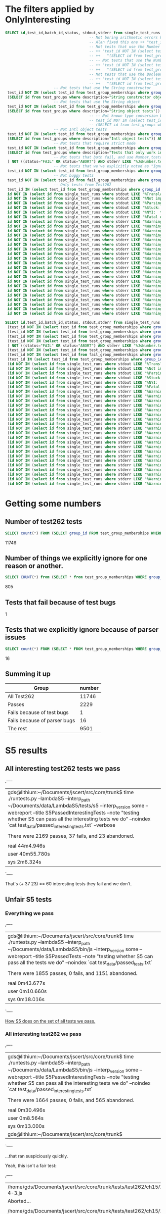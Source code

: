 * The filters applied by OnlyInteresting

#+begin_src sql
  SELECT id,test_id,batch_id,status, stdout,stderr from single_test_runs where batch_id = 47 AND
                                        -- Not boring arithmetic errors https://gforge.inria.fr/tracker/index.php?func=detail&aid=15848&group_id=4179&atid=13867
                                        -- Alan fixed this one ++ "test_id NOT IN (select test_id from test_group_memberships where group_id = 5) AND "
                                        -- Not tests that use the Number object
                                        -- ++ "test_id NOT IN (select test_id from test_group_memberships where group_id IN "
                                        -- ++   "(SELECT id from test_groups where description="Number object tests")) AND "
                                        -- -- Not tests that use the Number constructor
                                        -- ++ "test_id NOT IN (select test_id from test_group_memberships where group_id IN "
                                        -- ++   "(SELECT id from test_groups where description="Number constructor object tests")) AND "
                                        -- Not tests that use the Boolean constructor
                                        -- ++ "test_id NOT IN (select test_id from test_group_memberships where group_id IN "
                                        -- ++   "(SELECT id from test_groups where description="Boolean constructor object tests")) AND "
                        -- Not tests that use the String constructor
   test_id NOT IN (select test_id from test_group_memberships where group_id IN
   (SELECT id from test_groups where description="String constructor object tests")) AND
                        -- Not tests that use the String object
   test_id NOT IN (select test_id from test_group_memberships where group_id IN
   (SELECT id from test_groups where description="String object tests")) AND
                                        -- -- Not known type conversion bug https://gforge.inria.fr/tracker/index.php?func=detail&aid=15904&group_id=4179&atid=13867
                                        -- test_id NOT IN (select test_id from test_group_memberships where group_id IN
                                        -- (SELECT id from test_groups where description="ToNumber conversion tests")) AND
                        -- Not Intl object tests
   test_id NOT IN (select test_id from test_group_memberships where group_id IN
   (SELECT id from test_groups where description="Intl object tests")) AND
                        -- Not tests that require strict mode
   test_id NOT IN (select test_id from test_group_memberships where group_id IN
   (SELECT id from test_groups where description="Tests that only work in strict mode")) AND
                        -- Not tests that both fail, and use Number.tostring
   ( NOT ((status="FAIL" OR status="ABORT") AND stderr LIKE "%JsNumber.to_string called.%" )) AND
                        -- Not tests that we've explicitly noted as "Ignorable"
   test_id NOT IN (select test_id from test_group_memberships where group_id IN (SELECT id from test_groups where description LIKE "Ignorable%")) AND
                        -- Not buggy tests
   test_id NOT IN (select test_id from fail_group_memberships where group_id IN (SELECT id from fail_groups where reason LIKE "%Buggy Test%")) AND
                        -- Only tests from Test262
   test_id IN (select test_id from test_group_memberships where group_id IN (SELECT id from test_groups where description="Test262 Tests")) AND
   id NOT IN (select id from single_test_runs where stdout LIKE "%Translation of Javascript syntax does not support%" AND batch_id=47) AND
   id NOT IN (select id from single_test_runs where stdout LIKE "%Not implemented code%"                              AND batch_id=47) AND
   id NOT IN (select id from single_test_runs where stdout LIKE "%Parsing problem with the file%"                     AND batch_id=47) AND
   id NOT IN (select id from single_test_runs where stdout LIKE "%Stuck:  this is not implemented yet!%"              AND batch_id=47) AND
   id NOT IN (select id from single_test_runs where stdout LIKE "%NYI:  this is not implemented yet!%"                AND batch_id=47) AND
   id NOT IN (select id from single_test_runs where stderr LIKE "%Fatal error: exception Parser.%"                                               AND batch_id=47) AND
   id NOT IN (select id from single_test_runs where stderr LIKE "%Warning: ref_get_value returns the undefined value on % . parseInt%"           AND batch_id=47) AND
   id NOT IN (select id from single_test_runs where stderr LIKE "%Warning: ref_get_value returns the undefined value on % . Math%"               AND batch_id=47) AND
   id NOT IN (select id from single_test_runs where stderr LIKE "%Warning: ref_get_value returns the undefined value on % . length%"             AND batch_id=47) AND
   id NOT IN (select id from single_test_runs where stderr LIKE "%Warning: ref_get_value returns the undefined value on % . Array%"              AND batch_id=47) AND
   id NOT IN (select id from single_test_runs where stderr LIKE "%Warning: ref_get_value returns the undefined value on % . hasOwnProperty%"     AND batch_id=47) AND
   id NOT IN (select id from single_test_runs where stderr LIKE "%Warning: ref_get_value returns the undefined value on % . call%"               AND batch_id=47) AND
   id NOT IN (select id from single_test_runs where stderr LIKE "%Warning: ref_get_value returns the undefined value on % . JSON%"               AND batch_id=47) AND
   id NOT IN (select id from single_test_runs where stderr LIKE "%Warning: ref_get_value returns the undefined value on % . parseFloat%"         AND batch_id=47) AND
   id NOT IN (select id from single_test_runs where stderr LIKE "%Warning: ref_get_value returns the undefined value on % . decodeURIComponent%" AND batch_id=47) AND
   id NOT IN (select id from single_test_runs where stderr LIKE "%Warning: ref_get_value returns the undefined value on % . URIError%"           AND batch_id=47) AND
   id NOT IN (select id from single_test_runs where stderr LIKE "%Warning: ref_get_value returns the undefined value on % . encodeURIComponent%" AND batch_id=47) AND
   id NOT IN (select id from single_test_runs where stderr LIKE "%Warning: ref_get_value returns the undefined value on % . decodeURI%"          AND batch_id=47) AND
   id NOT IN (select id from single_test_runs where stderr LIKE "%Warning: ref_get_value returns the undefined value on % . encodeURI%"          AND batch_id=47) AND
   id NOT IN (select id from single_test_runs where stderr LIKE "%Warning: ref_get_value returns the undefined value on % . Date%"               AND batch_id=47) AND
   id NOT IN (select id from single_test_runs where stderr LIKE "%Warning: ref_get_value returns the undefined value on % . RegExp%"             AND batch_id=47) AND
   id NOT IN (select id from single_test_runs where stderr LIKE "%Warning: ref_get_value returns the undefined value on % . apply%"              AND batch_id=47) AND
   id NOT IN (select id from single_test_runs where stderr LIKE "%Warning: ref_get_value returns the undefined value on % . bind%"               AND batch_id=47) AND
   id NOT IN (select id from single_test_runs where stderr LIKE "%Warning: ref_get_value returns the undefined value on % . indexOf%"            AND batch_id=47) AND
   id NOT IN (select id from single_test_runs where stderr LIKE "%Warning: ref_get_value returns the undefined value on % . match%"              AND batch_id=47) AND
   id NOT IN (select id from single_test_runs where stderr LIKE "%Warning: ref_get_value returns the undefined value on % . charAt%"             AND batch_id=47) AND
   id NOT IN (select id from single_test_runs where stderr LIKE "%Warning: ref_get_value returns the undefined value on % . keys%"               AND batch_id=47);
#+end_src

#+begin_src sql
  SELECT id,test_id,batch_id,status, stdout,stderr from single_test_runs where (batch_id = 47 AND
   (test_id NOT IN (select test_id from test_group_memberships where group_id IN (SELECT id from test_groups where description="String constructor object tests"))) AND
   (test_id NOT IN (select test_id from test_group_memberships where group_id IN (SELECT id from test_groups where description="String object tests"))) AND
   (test_id NOT IN (select test_id from test_group_memberships where group_id IN (SELECT id from test_groups where description="Intl object tests"))) AND
   (test_id NOT IN (select test_id from test_group_memberships where group_id IN (SELECT id from test_groups where description="Tests that only work in strict mode"))) AND
   ( NOT ((status="FAIL" OR status="ABORT") AND stderr LIKE "%JsNumber.to_string called.%" )) AND
   (test_id NOT IN (select test_id from test_group_memberships where group_id IN (SELECT id from test_groups where description LIKE "Ignorable%"))) AND
   (test_id NOT IN (select test_id from fail_group_memberships where group_id IN (SELECT id from fail_groups where reason LIKE "%Buggy Test%"))) AND
   (test_id IN (select test_id from test_group_memberships where group_id IN (SELECT id from test_groups where description="Test262 Tests"))) AND
   (id NOT IN (select id from single_test_runs where stdout LIKE "%Translation of Javascript syntax does not support%" AND batch_id=47)) AND
   (id NOT IN (select id from single_test_runs where stdout LIKE "%Not implemented code%"                              AND batch_id=47)) AND
   (id NOT IN (select id from single_test_runs where stdout LIKE "%Parsing problem with the file%"                     AND batch_id=47)) AND
   (id NOT IN (select id from single_test_runs where stdout LIKE "%Stuck:  this is not implemented yet!%"              AND batch_id=47)) AND
   (id NOT IN (select id from single_test_runs where stdout LIKE "%NYI:  this is not implemented yet!%"                AND batch_id=47)) AND
   (id NOT IN (select id from single_test_runs where stderr LIKE "%Fatal error: exception Parser.%"                                               AND batch_id=47)) AND
   (id NOT IN (select id from single_test_runs where stderr LIKE "%Warning: ref_get_value returns the undefined value on % . parseInt%"           AND batch_id=47)) AND
   (id NOT IN (select id from single_test_runs where stderr LIKE "%Warning: ref_get_value returns the undefined value on % . Math%"               AND batch_id=47)) AND
   (id NOT IN (select id from single_test_runs where stderr LIKE "%Warning: ref_get_value returns the undefined value on % . length%"             AND batch_id=47)) AND
   (id NOT IN (select id from single_test_runs where stderr LIKE "%Warning: ref_get_value returns the undefined value on % . Array%"              AND batch_id=47)) AND
   (id NOT IN (select id from single_test_runs where stderr LIKE "%Warning: ref_get_value returns the undefined value on % . hasOwnProperty%"     AND batch_id=47)) AND
   (id NOT IN (select id from single_test_runs where stderr LIKE "%Warning: ref_get_value returns the undefined value on % . call%"               AND batch_id=47)) AND
   (id NOT IN (select id from single_test_runs where stderr LIKE "%Warning: ref_get_value returns the undefined value on % . JSON%"               AND batch_id=47)) AND
   (id NOT IN (select id from single_test_runs where stderr LIKE "%Warning: ref_get_value returns the undefined value on % . parseFloat%"         AND batch_id=47)) AND
   (id NOT IN (select id from single_test_runs where stderr LIKE "%Warning: ref_get_value returns the undefined value on % . decodeURIComponent%" AND batch_id=47)) AND
   (id NOT IN (select id from single_test_runs where stderr LIKE "%Warning: ref_get_value returns the undefined value on % . URIError%"           AND batch_id=47)) AND
   (id NOT IN (select id from single_test_runs where stderr LIKE "%Warning: ref_get_value returns the undefined value on % . encodeURIComponent%" AND batch_id=47)) AND
   (id NOT IN (select id from single_test_runs where stderr LIKE "%Warning: ref_get_value returns the undefined value on % . decodeURI%"          AND batch_id=47)) AND
   (id NOT IN (select id from single_test_runs where stderr LIKE "%Warning: ref_get_value returns the undefined value on % . encodeURI%"          AND batch_id=47)) AND
   (id NOT IN (select id from single_test_runs where stderr LIKE "%Warning: ref_get_value returns the undefined value on % . Date%"               AND batch_id=47)) AND
   (id NOT IN (select id from single_test_runs where stderr LIKE "%Warning: ref_get_value returns the undefined value on % . RegExp%"             AND batch_id=47)) AND
   (id NOT IN (select id from single_test_runs where stderr LIKE "%Warning: ref_get_value returns the undefined value on % . apply%"              AND batch_id=47)) AND
   (id NOT IN (select id from single_test_runs where stderr LIKE "%Warning: ref_get_value returns the undefined value on % . bind%"               AND batch_id=47)) AND
   (id NOT IN (select id from single_test_runs where stderr LIKE "%Warning: ref_get_value returns the undefined value on % . indexOf%"            AND batch_id=47)) AND
   (id NOT IN (select id from single_test_runs where stderr LIKE "%Warning: ref_get_value returns the undefined value on % . match%"              AND batch_id=47)) AND
   (id NOT IN (select id from single_test_runs where stderr LIKE "%Warning: ref_get_value returns the undefined value on % . charAt%"             AND batch_id=47)) AND
   (id NOT IN (select id from single_test_runs where stderr LIKE "%Warning: ref_get_value returns the undefined value on % . keys%"               AND batch_id=47)));
#+end_src

* Getting some numbers

** Number of test262 tests

   
#+begin_src sql
SELECT count(*) FROM (SELECT group_id FROM test_group_memberships WHERE group_id=19);
#+end_src

   11746

** Number of things we explicitly ignore for one reason or another.

#+begin_src sql
  SELECT COUNT(*) from (SELECT * from test_group_memberships WHERE group_id IN (SELECT id from test_groups where description LIKE "Ignorable%"));
#+end_src

  805

** Tests that fail because of test bugs
   1
** Tests that we explicitly ignore because of parser issues

   
#+begin_src sql
SELECT count(*) FROM (SELECT * FROM test_group_memberships WHERE group_id IN (SELECT id FROM test_groups WHERE description LIKE "Ignorable:%parser%" OR description LIKE "Ignorable:%Parser%"));
#+end_src

   16

** Summing it up

   | Group                        | number |
   |------------------------------+--------|
   | All Test262                  |  11746 |
   | Passes                       |   2229 |
   | Fails because of test bugs   |      1 |
   | Fails because of parser bugs |     16 |
   | The rest                     |   9501 |
   #+TBLFM: @6$2=@2-@3-@5

* S5 results



** All interesting test262 tests we pass
,----
| gds@lithium:~/Documents/jscert/src/core/trunk$ time ./runtests.py --lambdaS5 --interp_path ~/Documents/data/LambdaS5/tests/s5 --interp_version some --webreport --title S5PassedInterestingTests --note "testing whether S5 can pass all the interesting tests we do" --noindex `cat test_data/passed_interesting_tests.txt` --verbose
| 
| There were 2169 passes, 37  fails, and 23 abandoned.
| 
| real	44m4.946s
| user	40m55.780s
| sys	2m6.324s
`----

That's (+ 37 23) == 60 interesting tests they fail and we don't.


** Unfair S5 tests

*** Everything we pass
,----
| gds@lithium:~/Documents/jscert/src/core/trunk$ time ./runtests.py --lambdaS5 --interp_path ~/Documents/data/LambdaS5/bin/js --interp_version some --webreport --title S5PassedTests --note "testing whether S5 can pass all the tests we do" --noindex `cat test_data/passed_tests.txt` 
| 
| There were 1855 passes, 0  fails, and 1151 abandoned.
| 
| real	0m43.677s
| user	0m10.660s
| sys	0m18.016s
`----

[[file:~/Documents/jscert/web/test_results/report-gds-LambdaS5-S5PassedTests-2013-09-12T004918Z.html][How S5 does on the set of all tests we pass.]]

*** All interesting test262 we pass

,----
| gds@lithium:~/Documents/jscert/src/core/trunk$ time ./runtests.py --lambdaS5 --interp_path ~/Documents/data/LambdaS5/bin/js --interp_version some --webreport --title S5PassedInterestingTests --note "testing whether S5 can pass all the interesting tests we do" --noindex `cat test_data/passed_interesting_tests.txt` 
| 
| There were 1664 passes, 0  fails, and 565 abandoned.
| 
| real	0m30.496s
| user	0m8.564s
| sys	0m13.000s
| gds@lithium:~/Documents/jscert/src/core/trunk$ 
`----

...that ran suspiciously quickly.

Yeah, this isn't a fair test:

,----
| /home/gds/Documents/jscert/src/core/trunk/tests/test262/ch15/15.2/15.2.3/15.2.3.8/15.2.3.8-4-3.js
| Aborted...
| 
| /home/gds/Documents/jscert/src/core/trunk/tests/test262/ch15/15.2/15.2.3/15.2.3.8/15.2.3.8-4-3.js:22: ReferenceError: runTestCase is not defined
| 
| /home/gds/Documents/jscert/src/core/trunk/tests/test262/ch15/15.2/15.2.3/15.2.3.8/15.2.3.8-2-a-1.js
| Aborted...
| 
| /home/gds/Documents/jscert/src/core/trunk/tests/test262/ch15/15.2/15.2.3/15.2.3.8/15.2.3.8-2-a-1.js:22: ReferenceError: runTestCase is not defined
| 
| /home/gds/Documents/jscert/src/core/trunk/tests/test262/ch15/15.2/15.2.3/15.2.3.8/15.2.3.8-1-2.js
| Aborted...
| 
| /home/gds/Documents/jscert/src/core/trunk/tests/test262/ch15/15.2/15.2.3/15.2.3.8/15.2.3.8-1-2.js:20: ReferenceError: runTestCase is not defined
| 
`----

...we need to define a better test runner for them. Or figure out how to use theirs.

